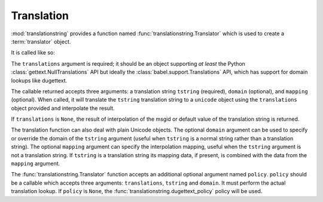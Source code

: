 .. _translation_chapter:

Translation
===========

:mod:`translationstring` provides a function named
:func:`translationstring.Translator` which is used to create a
:term:`translator` object.

It is called like so:

.. code-block:: python
   :linenos:

   import gettext
   from translationstring import Translator
   translations = gettext.translations(.. the right arguments ...)
   translator = Translator(translations)

The ``translations`` argument is required; it should be an object
supporting *at least* the Python :class:`gettext.NullTranslations` API
but ideally the :class:`babel.support.Translations` API, which has
support for domain lookups like dugettext.

The callable returned accepts three arguments: a translation string
``tstring`` (required), ``domain`` (optional), and ``mapping``
(optional).  When called, it will translate the ``tstring``
translation string to a ``unicode`` object using the ``translations``
object provided and interpolate the result.

.. code-block:: python
   :linenos:

   from gettext import translations
   from translationstring import Translator
   from translationstring import TranslationString

   t = translations(.. the right arguments ...)
   translator = Translator(t)
   ts = TranslationString('Add ${number}', domain='foo', mapping={'number':1})
   translator(ts)

If ``translations`` is ``None``, the result of interpolation of the
msgid or default value of the translation string is returned.

The translation function can also deal with plain Unicode objects.
The optional ``domain`` argument can be used to specify or override
the domain of the ``tstring`` argument (useful when ``tstring`` is a
normal string rather than a translation string).  The optional
``mapping`` argument can specify the interpolation mapping, useful
when the ``tstring`` argument is not a translation string. If 
``tstring`` is a translation string its mapping data, if present, is
combined with the data from the ``mapping`` argument.

.. code-block:: python
   :linenos:

   from gettext import translations
   from translationstring import Translator
   from translationstring import TranslationString

   t = translations(.. the right arguments ...)
   translator = Translator(t)
   translator('Add ${number}', domain='foo', mapping={'number':1})

The :func:`translationstring.Translator` function accepts an
additional optional argument named ``policy``.  ``policy`` should be a
callable which accepts three arguments: ``translations``, ``tstring``
and ``domain``.  It must perform the actual translation lookup.  If
``policy`` is ``None``, the :func:`translationstring.dugettext_policy`
policy will be used.

